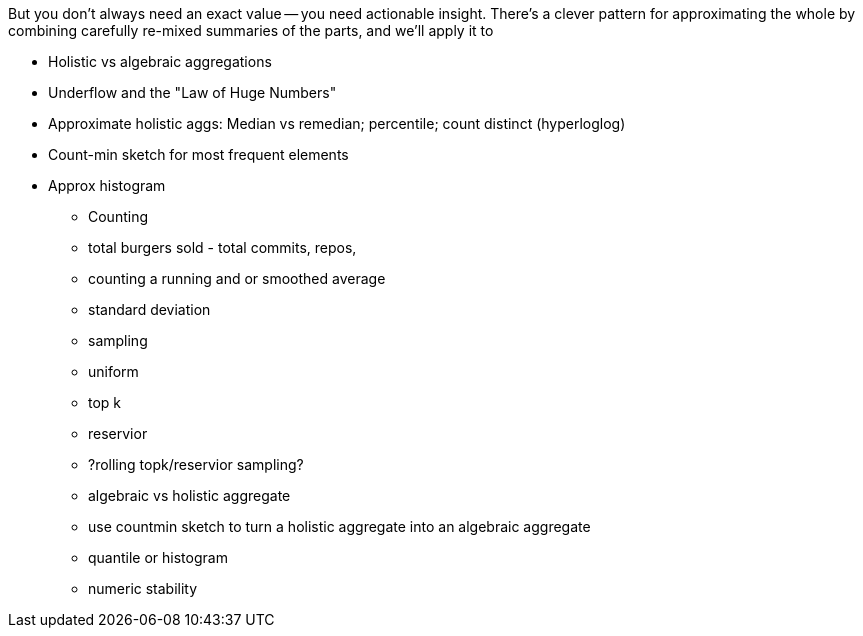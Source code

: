 
But you don't always need an exact value -- you need actionable insight. There's a clever pattern for approximating the whole by combining carefully re-mixed summaries of the parts, and we'll apply it to

* Holistic vs algebraic aggregations
* Underflow and the "Law of Huge Numbers"
* Approximate holistic aggs: Median vs remedian; percentile; count distinct (hyperloglog)
* Count-min sketch for most frequent elements
* Approx histogram

- Counting
  - total burgers sold - total commits, repos, 
- counting a running and or smoothed average
- standard deviation
- sampling
  - uniform
  - top k
  - reservior
  - ?rolling topk/reservior sampling?
- algebraic vs holistic aggregate
- use countmin sketch to turn a holistic aggregate into an algebraic aggregate
- quantile or histogram
- numeric stability

